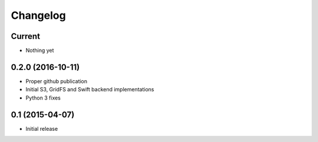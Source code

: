 Changelog
=========

Current
-------

- Nothing yet

0.2.0 (2016-10-11)
------------------

- Proper github publication
- Initial S3, GridFS and Swift backend implementations
- Python 3 fixes


0.1 (2015-04-07)
----------------

- Initial release
